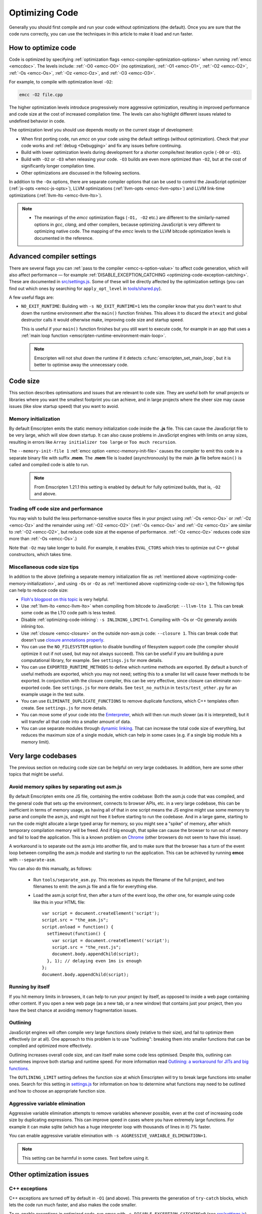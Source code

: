 .. _Optimizing-Code:

===============
Optimizing Code
===============

Generally you should first compile and run your code without optimizations (the default). Once you are sure that the code runs correctly, you can use the techniques in this article to make it load and run faster.

How to optimize code
====================

Code is optimized by specifying :ref:`optimization flags <emcc-compiler-optimization-options>` when running :ref:`emcc <emccdoc>`. The levels include: :ref:`-O0 <emcc-O0>` (no optimization), :ref:`-O1 <emcc-O1>`, :ref:`-O2 <emcc-O2>`, :ref:`-Os <emcc-Os>`, :ref:`-Oz <emcc-Oz>`, and :ref:`-O3 <emcc-O3>`.

For example, to compile with optimization level ``-O2``:

.. code-block:: bash

	emcc -O2 file.cpp

The higher optimization levels introduce progressively more aggressive optimization, resulting in improved performance and code size at the cost of increased compilation time. The levels can also highlight different issues related to undefined behavior in code.

The optimization level you should use depends mostly on the current stage of development:

- When first porting code, run *emcc* on your code using the default settings (without optimization). Check that your code works and :ref:`debug <Debugging>` and fix any issues before continuing.
- Build with lower optimization levels during development for a shorter compile/test iteration cycle (``-O0`` or ``-O1``).
- Build with ``-O2`` or ``-O3`` when releasing your code.  ``-O3`` builds are even more optimized than ``-O2``, but at the cost of significantly longer compilation time.
- Other optimizations are discussed in the following sections.

In addition to the ``-Ox`` options, there are separate compiler options that can be used to control the JavaScript optimizer (:ref:`js-opts <emcc-js-opts>`), LLVM optimizations (:ref:`llvm-opts <emcc-llvm-opts>`) and LLVM link-time optimizations (:ref:`llvm-lto <emcc-llvm-lto>`).

.. note::

	-  The meanings of the *emcc* optimization flags (``-O1, -O2`` etc.) are different to the similarly-named options in *gcc*, *clang*, and other compilers, because optimizing JavaScript is very different to optimizing native code. The mapping of the *emcc* levels to the LLVM bitcode optimization levels is documented in the reference.


Advanced compiler settings
==========================

There are several flags you can :ref:`pass to the compiler <emcc-s-option-value>` to affect code generation, which will also affect performance — for example :ref:`DISABLE_EXCEPTION_CATCHING <optimizing-code-exception-catching>`. These are documented in `src/settings.js <https://github.com/kripken/emscripten/blob/master/src/settings.js>`_. Some of these will be directly affected by the optimization settings (you can find out which ones by searching for ``apply_opt_level`` in `tools/shared.py <https://github.com/kripken/emscripten/blob/1.29.12/tools/shared.py#L958>`_).

A few useful flags are:

-
	.. _optimizing-code-no-exit-runtime:

	``NO_EXIT_RUNTIME``: Building with ``-s NO_EXIT_RUNTIME=1`` lets the compiler know that you don't want to shut down the runtime environment after the ``main()`` function finishes. This allows it to discard the ``atexit`` and global destructor calls it would otherwise make, improving code size and startup speed.

	This is useful if your ``main()`` function finishes but you still want to execute code, for example in an app that uses a :ref:`main loop function <emscripten-runtime-environment-main-loop>`.

	.. note:: Emscripten will not shut down the runtime if it detects :c:func:`emscripten_set_main_loop`, but it is better to optimise away the unnecessary code.



Code size
=========

This section describes optimisations and issues that are relevant to code size. They are useful both for small projects or libraries where you want the smallest footprint you can achieve, and in large projects where the sheer size may cause issues (like slow startup speed) that you want to avoid.

.. _optimizing-code-memory-initialization:

Memory initialization
---------------------

By default Emscripten emits the static memory initialization code inside the **.js** file. This can cause the JavaScript file to be very large, which will slow down startup. It can also cause problems in JavaScript engines with limits on array sizes, resulting in errors like ``Array initializer too large`` or ``Too much recursion``.

The ``--memory-init-file 1`` :ref:`emcc option <emcc-memory-init-file>` causes the compiler to emit this code in a separate binary file with suffix **.mem**. The **.mem** file is loaded (asynchronously) by the main **.js** file before ``main()`` is called and compiled code is able to run.

  .. note:: From Emscripten 1.21.1 this setting is enabled by default for fully optimized builds, that is, ``-O2`` and above.


.. _optimizing-code-oz-os:

Trading off code size and performance
-------------------------------------
You may wish to build the less performance-sensitive source files in your project using :ref:`-Os <emcc-Os>` or :ref:`-Oz <emcc-Oz>` and the remainder using :ref:`-O2 <emcc-O2>` (:ref:`-Os <emcc-Os>` and :ref:`-Oz <emcc-Oz>` are similar to :ref:`-O2 <emcc-O2>`, but reduce code size at the expense of performance. :ref:`-Oz <emcc-Oz>` reduces code size more than :ref:`-Os <emcc-Os>`.)

Note that ``-Oz`` may take longer to build. For example, it enables ``EVAL_CTORS`` which tries to optimize out C++ global constructors, which takes time.

Miscellaneous code size tips
----------------------------

In addition to the above (defining a separate memory initialization file as :ref:`mentioned above <optimizing-code-memory-initialization>`, and using ``-Os`` or ``-Oz``  as :ref:`mentioned above <optimizing-code-oz-os>`), the following tips can help to reduce code size:

- `Floh's blogpost on this topic <http://floooh.github.io/2016/08/27/asmjs-diet.html>`_ is very helpful.
- Use :ref:`llvm-lto <emcc-llvm-lto>` when compiling from bitcode to JavaScript: ``--llvm-lto 1``. This can break some code as the LTO code path is less tested.
- Disable :ref:`optimizing-code-inlining`: ``-s INLINING_LIMIT=1``. Compiling with -Os or -Oz generally avoids inlining too.
- Use :ref:`closure <emcc-closure>` on the outside non-asm.js code: ``--closure 1``. This can break code that doesn't use `closure annotations properly <https://developers.google.com/closure/compiler/docs/api-tutorial3>`_.
- You can use the ``NO_FILESYSTEM`` option to disable bundling of filesystem support code (the compiler should optimize it out if not used, but may not always succeed). This can be useful if you are building a pure computational library, for example. See ``settings.js`` for more details.
- You can use ``EXPORTED_RUNTIME_METHODS`` to define which runtime methods are exported. By default a bunch of useful methods are exported, which you may not need; setting this to a smaller list will cause fewer methods to be exported. In conjunction with the closure compiler, this can be very effective, since closure can eliminate non-exported code. See ``settings.js`` for more details. See ``test_no_nuthin`` in ``tests/test_other.py`` for an example usage in the test suite.
- You can use ``ELIMINATE_DUPLICATE_FUNCTIONS`` to remove duplicate functions, which C++ templates often create. See ``settings.js`` for more details.
- You can move some of your code into the `Emterpreter <https://github.com/kripken/emscripten/wiki/Emterpreter>`_, which will then run much slower (as it is interpreted), but it will transfer all that code into a smaller amount of data.
- You can use separate modules through `dynamic linking <https://github.com/kripken/emscripten/wiki/Linking>`_. That can increase the total code size of everything, but reduces the maximum size of a single module, which can help in some cases (e.g. if a single big module hits a memory limit).

Very large codebases
====================

The previous section on reducing code size can be helpful on very large codebases. In addition, here are some other topics that might be useful.

.. _optimizing-code-separating_asm:

Avoid memory spikes by separating out asm.js
--------------------------------------------

By default Emscripten emits one JS file, containing the entire codebase: Both the asm.js code that was compiled, and the general code that sets up the environment, connects to browser APIs, etc. in a very large codebase, this can be inefficient in terms of memory usage, as having all of that in one script means the JS engine might use some memory to parse and compile the asm.js, and might not free it before starting to run the codebase. And in a large game, starting to run the code might allocate a large typed array for memory, so you might see a "spike" of memory, after which temporary compilation memory will be freed. And if big enough, that spike can cause the browser to run out of memory and fail to load the application. This is a known problem on `Chrome <https://code.google.com/p/v8/issues/detail?id=4392>`_ (other browsers do not seem to have this issue).

A workaround is to separate out the asm.js into another file, and to make sure that the browser has a turn of the event loop between compiling the asm.js module and starting to run the application. This can be achieved by running **emcc** with ``--separate-asm``.

You can also do this manually, as follows:

 * Run ``tools/separate_asm.py``. This receives as inputs the filename of the full project, and two filenames to emit: the asm.js file and a file for everything else.
 * Load the asm.js script first, then after a turn of the event loop, the other one, for example using code like this in your HTML file:
   ::
      var script = document.createElement('script');
      script.src = "the_asm.js";
      script.onload = function() {
        setTimeout(function() {
          var script = document.createElement('script');
          script.src = "the_rest.js";
          document.body.appendChild(script);
        }, 1); // delaying even 1ms is enough
      };
      document.body.appendChild(script);


.. _optimizing-code-outlining:

Running by itself
-----------------

If you hit memory limits in browsers, it can help to run your project by itself, as opposed to inside a web page containing other content. If you open a new web page (as a new tab, or a new window) that contains just your project, then you have the best chance at avoiding memory fragmentation issues.


Outlining
---------

JavaScript engines will often compile very large functions slowly (relative to their size), and fail to optimize them effectively (or at all). One approach to this problem is to use "outlining": breaking them into smaller functions that can be compiled and optimized more effectively.

Outlining increases overall code size, and can itself make some code less optimised. Despite this, outlining can sometimes improve both startup and runtime speed. For more information read `Outlining: a workaround for JITs and big functions <http://mozakai.blogspot.com/2013/08/outlining-workaround-for-jits-and-big.html>`_.

The ``OUTLINING_LIMIT`` setting defines the function size at which Emscripten will try to break large functions into smaller ones. Search for this setting in `settings.js <https://github.com/kripken/emscripten/blob/master/src/settings.js>`_ for information on how to determine what functions may need to be outlined and how to choose an appropriate function size.


.. _optimizing-code-aggressive-variable-elimination:

Aggressive variable elimination
-------------------------------

Aggressive variable elimination attempts to remove variables whenever possible, even at the cost of increasing code size by duplicating expressions. This can improve speed in cases where you have extremely large functions. For example it can make sqlite (which has a huge interpreter loop with thousands of lines in it) 7% faster.

You can enable aggressive variable elimination with ``-s AGGRESSIVE_VARIABLE_ELIMINATION=1``.

.. note:: This setting can be harmful in some cases. Test before using it.


Other optimization issues
=========================

.. _optimizing-code-exception-catching:

C++ exceptions
--------------

C++ exceptions are turned off by default in ``-O1`` (and above). This prevents the generation of ``try-catch`` blocks, which lets the code run much faster, and also makes the code smaller.

To re-enable exceptions in optimized code, run *emcc* with ``-s DISABLE_EXCEPTION_CATCHING=0`` (see `src/settings.js <https://github.com/kripken/emscripten/blob/master/src/settings.js>`_).

Memory Growth
-------------

Building with ``-s ALLOW_MEMORY_GROWTH=1`` allows the total amount of memory used to change depending on the demands of the application. This is useful for apps that don't know ahead of time how much they will need, but it disables some optimizations. (Work is ongoing to improve this.)

.. _optimizing-code-inlining:

Inlining
--------

`Inlining <http://en.wikipedia.org/wiki/Inline_expansion>`_ often generates large functions, as these allow the compiler's optimizations to be more effective. Unfortunately large functions can be slower at runtime than multiple smaller functions because JavaScript engines often either don't optimize big functions (for fear of long JIT times), or they do optimize them resulting in noticeable pauses.

.. note:: ``-O1`` and ``-O2`` inline functions by default. Ironically, this can actually decrease performance in some cases!

You can try to avoid this issue by disabling inlining (in specific files or everywhere), or by using :ref:`optimizing-code-outlining`.

Viewing code optimization passes
--------------------------------

Enable :ref:`debugging-EMCC_DEBUG` to output files for each JavaScript optimization pass.

.. _optimizing-code-unsafe-optimisations:

Unsafe optimizations
====================

A few **UNSAFE** optimizations you might want to try are:

- ``-s FORCE_ALIGNED_MEMORY=1``: Makes all memory accesses fully aligned. This can break on code that actually requires unaligned accesses.
- ``--llvm-lto 1``: This enables LLVM's link-time optimizations, which can help in some cases. However there are known issues with these optimizations, so code must be extensively tested. See :ref:`llvm-lto <emcc-llvm-lto>` for information about the other modes.
- ``--closure 1``: This can help with reducing the size of the non-generated (support/glue) code, and with startup. However it can break if you do not do proper :term:`Closure Compiler` annotations and exports.

.. _optimizing-code-profiling:

Profiling
=========

Modern browsers have JavaScript profilers that can help find the slower parts in your code. As each browser's profiler has limitations, profiling in multiple browsers is highly recommended.

To ensure that compiled code contains enough information for profiling, build your project with :ref:`profiling <emcc-profiling>` as well as optimization and other flags:

.. code-block:: bash

	emcc -O2 --profiling file.cpp


Troubleshooting poor performance
================================

Emscripten-compiled code can currently achieve approximately half the speed of a native build. If the performance is significantly poorer than expected, you can also run through the additional troubleshooting steps below:

-  :ref:`Building-Projects` is a two-stage process: compiling source code files to LLVM **and** generating JavaScript from LLVM. Did you build using the same optimization values in **both** steps (``-O2`` or ``-O3``)?
-  Test on multiple browsers. If performance is acceptable on one browser and significantly poorer on another, then :ref:`file a bug report <bug-reports>`, noting the problem browser and other relevant information.
- Does the code *validate* in Firefox (look for "Successfully compiled asm.js code" in the web console). If you see a validation error when using an up-to-date version of Firefox and Emscripten then please :ref:`file a bug report <bug-reports>`.

